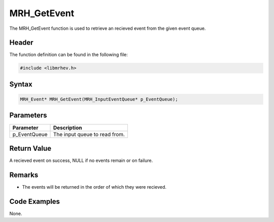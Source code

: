MRH_GetEvent
============
The MRH_GetEvent function is used to retrieve an recieved event from the given 
event queue.

Header
------
The function definition can be found in the following file:

.. code-block:: c

    #include <libmrhev.h>


Syntax
------
.. code-block:: c

    MRH_Event* MRH_GetEvent(MRH_InputEventQueue* p_EventQueue);


Parameters
----------
.. list-table::
    :header-rows: 1

    * - Parameter
      - Description
    * - p_EventQueue
      - The input queue to read from.


Return Value
------------
A recieved event on success, NULL if no events remain or on failure.

Remarks
-------
* The events will be returned in the order of which they were recieved.

Code Examples
-------------
None.